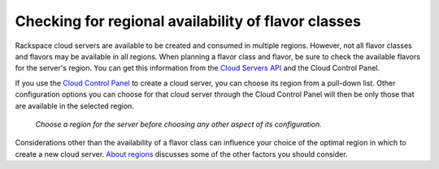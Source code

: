 .. _check-region-flavor-class:

----------------------------------------------------
Checking for regional availability of flavor classes
----------------------------------------------------
Rackspace cloud servers are available to be created and consumed in
multiple regions. However, not all flavor classes and flavors may be
available in all regions. When planning a flavor class and flavor, be
sure to check the available flavors for the server's region.
You can get this information from 
the `Cloud Servers API <https://developer.rackspace.com/docs/cloud-servers/getting-started/>`__ 
and the Cloud Control Panel.

If you use the 
`Cloud Control Panel <https://mycloud.rackspace.com/>`__ 
to create a cloud server, 
you can choose its region from a pull-down list. 
Other configuration options you can choose for that cloud server
through the Cloud Control Panel will then be 
only those that are available in the selected region. 

.. figure:: /_images/CloudServerCreateRegionDFW.png
   :alt: Choose a region for the server 
         before choosing any other aspect of its configuration.
   
   *Choose a region for the server 
   before choosing any other aspect of its configuration.*

Considerations other than the availability of a flavor class can 
influence your choice of the optimal region 
in which to create a new cloud server. 
`About regions <http://www.rackspace.com/knowledge_center/article/about-regions>`__ 
discusses some of the other factors 
you should consider.